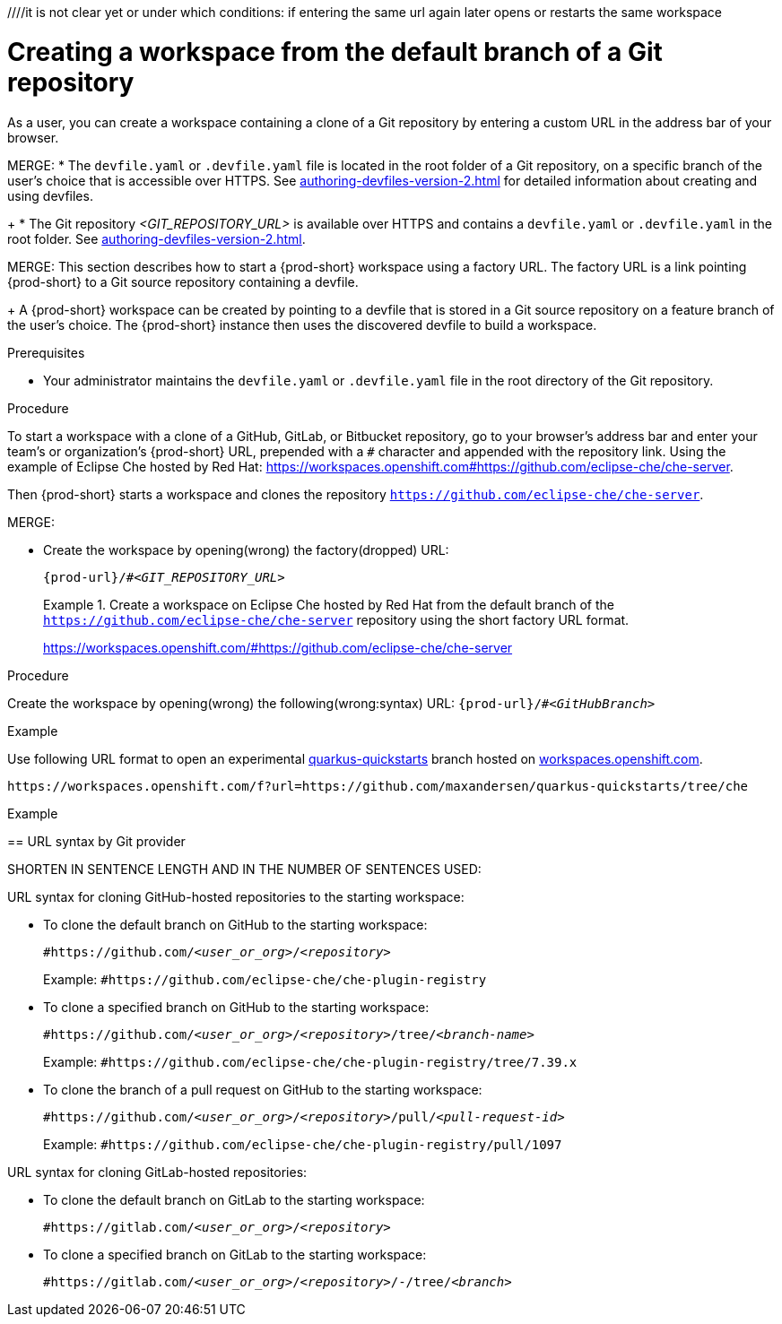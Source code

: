 ////
THIS CREATES AND STARTS THE NEW WORKSPACE
LATER NEED TO DESCRIBE HOW TO:
  REOPEN AFTER (ACCIDENTALLY) CLOSING THE BROWSER TAB/WINDOW
  STOP
  RESTART/REOPEN?
  MODIFY? (DEVFILE?)
  DELETE/REMOVE
NB: other terms used in the equivalent procs in the old docs: execute a (new) workspace, run a (new) workspace.
////
////it is not clear yet or under which conditions: if entering the same url again later opens or restarts the same workspace

//WHAT ABOUT GIT SERVERS AND LOCAL GITLAB?

[id="creating-a-workspace-from-the-default-branch-of-a-git-repository_{context}"]
= Creating a workspace from the default branch of a Git repository

As a user, you can create a workspace containing a clone of a Git repository by entering a custom URL in the address bar of your browser.

MERGE:
* The `devfile.yaml` or `.devfile.yaml` file is located in the root folder of a Git repository, on a specific branch of the user's choice that is accessible over HTTPS. See xref:authoring-devfiles-version-2.adoc[] for detailed information about creating and using devfiles.
+
* The Git repository __<GIT_REPOSITORY_URL>__ is available over HTTPS and contains a `devfile.yaml` or `.devfile.yaml` in the root folder. See xref:authoring-devfiles-version-2.adoc[].

MERGE:
This section describes how to start a {prod-short} workspace using a factory URL. The factory URL is a link pointing {prod-short} to a Git source repository containing a devfile. 
+
A {prod-short} workspace can be created by pointing to a devfile that is stored in a Git source repository on a feature branch of the user’s choice. The {prod-short} instance then uses the discovered devfile to build a workspace.

.Prerequisites

* Your administrator maintains the `devfile.yaml` or `.devfile.yaml` file in the root directory of the Git repository.
//HERE LINK TO THE RELEVANT PROCEDURE IN THE ADMIN GUIDE

.Procedure

//i'm adding a separate concept module about logging in to {prod-short}

To start a workspace with a clone of a GitHub, GitLab, or Bitbucket repository, go to your browser's address bar and enter your team's or organization's {prod-short} URL, prepended with a `#` character and appended with the repository link. Using the example of Eclipse Che hosted by Red Hat: link:https://workspaces.openshift.com#https://github.com/eclipse-che/che-server[].

//this sentence looks like it belongs in the intro par. consider moving it there and provide a more verification-focused procedure step:
Then {prod-short} starts a workspace and clones the repository `https://github.com/eclipse-che/che-server`.

MERGE:
=========================================================================
// the unstated first and second steps appear to be one and the same
//vague sentence:
* Create the workspace by opening(wrong) the factory(dropped)  URL:
+
`pass:c,a,q[{prod-url}/#__<GIT_REPOSITORY_URL>__]`
+
.Create a workspace on Eclipse Che hosted by Red Hat from the default branch of the `https://github.com/eclipse-che/che-server` repository using the short factory URL format.
[subs="+quotes"]
====
link:https://workspaces.openshift.com/#https://github.com/eclipse-che/che-server[]
====
pass:[<!-- vale CheDocs.TechnicalTerms = YES -->]
=========================================================================
.Procedure
Create the workspace by opening(wrong) the following(wrong:syntax) URL: `pass:c,a,q[{prod-url}/#__<GitHubBranch>__]`

.Example
Use following URL format to open an experimental link:https://github.com/quarkusio/quarkus-quickstarts[quarkus-quickstarts] branch hosted on link:https://workspaces.openshift.com[workspaces.openshift.com].

[subs="+quotes"]
----
https://workspaces.openshift.com/f?url=https://github.com/maxandersen/quarkus-quickstarts/tree/che
----
=========================================================================

================================================================================
.Example

== URL syntax by Git provider

SHORTEN IN SENTENCE LENGTH AND IN THE NUMBER OF SENTENCES USED:

URL syntax for cloning GitHub-hosted repositories to the starting workspace:

* To clone the default branch on GitHub to the starting workspace:
+
`#https://github.com/_<user_or_org>_/_<repository>_`
+
Example: `#https://github.com/eclipse-che/che-plugin-registry`

* To clone a specified branch on GitHub to the starting workspace:
+
`#https://github.com/_<user_or_org>_/_<repository>_/tree/_<branch-name>_`
+
Example: `#https://github.com/eclipse-che/che-plugin-registry/tree/7.39.x`

* To clone the branch of a pull request on GitHub to the starting workspace:
+
`#https://github.com/_<user_or_org>_/_<repository>_/pull/_<pull-request-id>_`
+
Example: `#https://github.com/eclipse-che/che-plugin-registry/pull/1097`

URL syntax for cloning GitLab-hosted repositories:

* To clone the default branch on GitLab to the starting workspace:
+
`#https://gitlab.com/_<user_or_org>_/_<repository>_`

* To clone a specified branch on GitLab to the starting workspace:
+
`#https://gitlab.com/_<user_or_org>_/_<repository>_/-/tree/_<branch>_`

